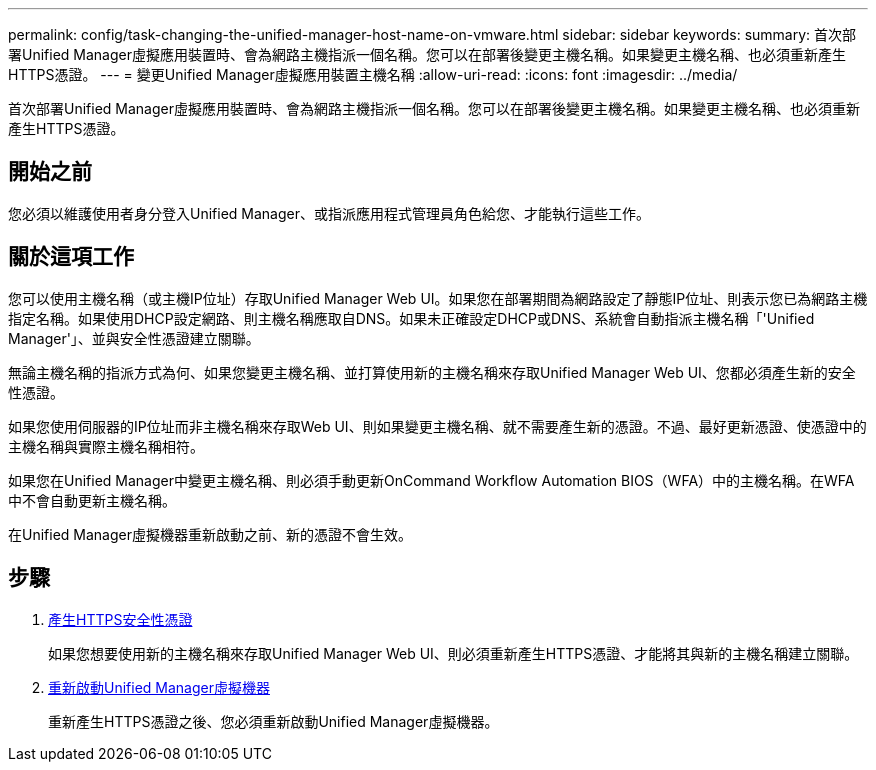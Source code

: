 ---
permalink: config/task-changing-the-unified-manager-host-name-on-vmware.html 
sidebar: sidebar 
keywords:  
summary: 首次部署Unified Manager虛擬應用裝置時、會為網路主機指派一個名稱。您可以在部署後變更主機名稱。如果變更主機名稱、也必須重新產生HTTPS憑證。 
---
= 變更Unified Manager虛擬應用裝置主機名稱
:allow-uri-read: 
:icons: font
:imagesdir: ../media/


[role="lead"]
首次部署Unified Manager虛擬應用裝置時、會為網路主機指派一個名稱。您可以在部署後變更主機名稱。如果變更主機名稱、也必須重新產生HTTPS憑證。



== 開始之前

您必須以維護使用者身分登入Unified Manager、或指派應用程式管理員角色給您、才能執行這些工作。



== 關於這項工作

您可以使用主機名稱（或主機IP位址）存取Unified Manager Web UI。如果您在部署期間為網路設定了靜態IP位址、則表示您已為網路主機指定名稱。如果使用DHCP設定網路、則主機名稱應取自DNS。如果未正確設定DHCP或DNS、系統會自動指派主機名稱「'Unified Manager'」、並與安全性憑證建立關聯。

無論主機名稱的指派方式為何、如果您變更主機名稱、並打算使用新的主機名稱來存取Unified Manager Web UI、您都必須產生新的安全性憑證。

如果您使用伺服器的IP位址而非主機名稱來存取Web UI、則如果變更主機名稱、就不需要產生新的憑證。不過、最好更新憑證、使憑證中的主機名稱與實際主機名稱相符。

如果您在Unified Manager中變更主機名稱、則必須手動更新OnCommand Workflow Automation BIOS（WFA）中的主機名稱。在WFA中不會自動更新主機名稱。

在Unified Manager虛擬機器重新啟動之前、新的憑證不會生效。



== 步驟

. xref:task-generating-an-https-security-certificate-ocf.adoc[產生HTTPS安全性憑證]
+
如果您想要使用新的主機名稱來存取Unified Manager Web UI、則必須重新產生HTTPS憑證、才能將其與新的主機名稱建立關聯。

. xref:task-restarting-the-unified-manager-virtual-machine.adoc[重新啟動Unified Manager虛擬機器]
+
重新產生HTTPS憑證之後、您必須重新啟動Unified Manager虛擬機器。



